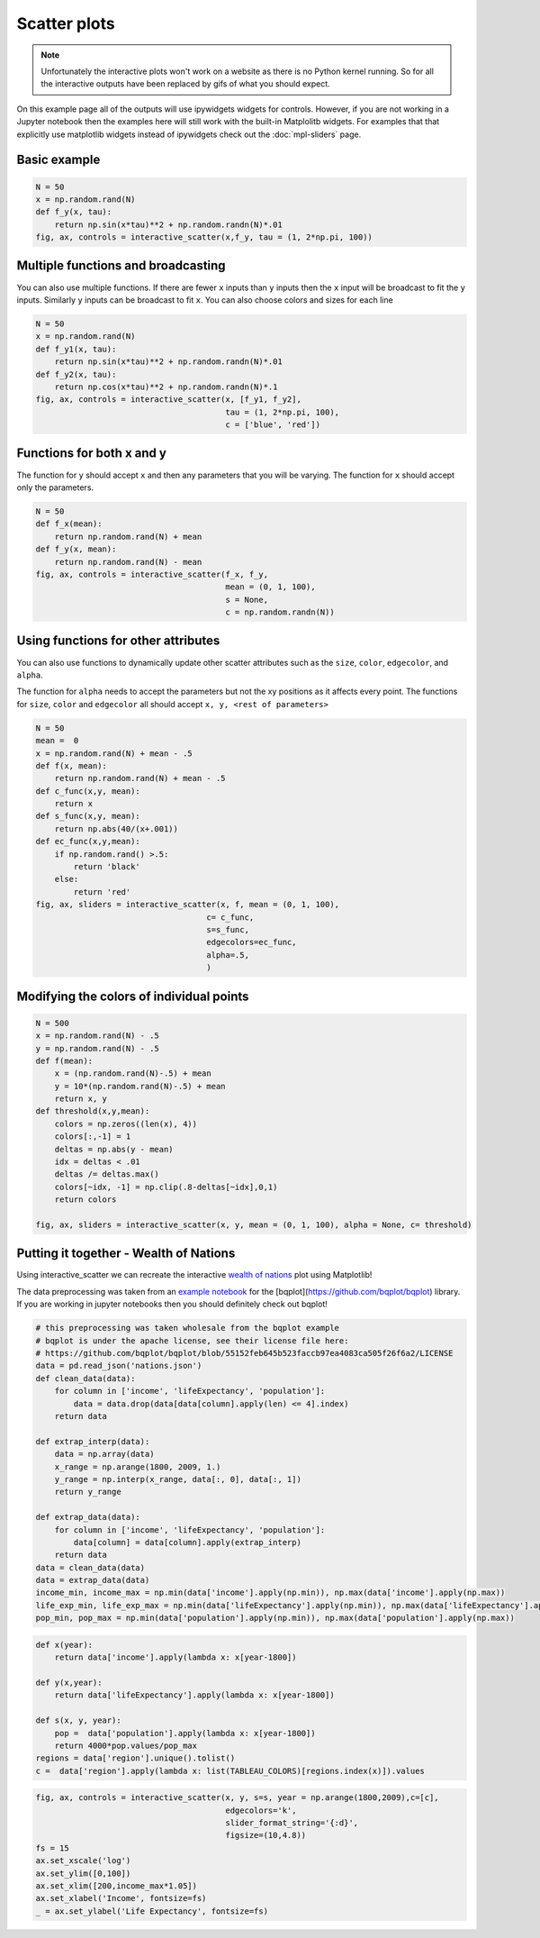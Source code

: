 =============
Scatter plots
=============

.. note::
    Unfortunately the interactive plots won't work on a website as there is no Python kernel
    running. So for all the interactive outputs have been replaced by gifs of what you should expect.

On this example page all of the outputs will use ipywidgets widgets for controls. However, if you are
not working in a Jupyter notebook then the examples here will still work with the built-in Matplolitb widgets.
For examples that that explicitly use matplotlib widgets instead of ipywidgets check out the :doc:`mpl-sliders` page.


.. jupyter-execute::

    # only run these lines if you are using a jupyter notebook or jupyter lab
    %matplotlib ipympl
    import ipywidgets as widgets

    # rest of imports
    import matplotlib.pyplot as plt
    import numpy as np
    from mpl_interactions import interactive_scatter

Basic example
-------------

.. code-block:: python

    N = 50
    x = np.random.rand(N)
    def f_y(x, tau):
        return np.sin(x*tau)**2 + np.random.randn(N)*.01
    fig, ax, controls = interactive_scatter(x,f_y, tau = (1, 2*np.pi, 100)) 

.. image:: ../images/scatter1.png

Multiple functions and broadcasting
-----------------------------------

You can also use multiple functions. If there are fewer ``x`` inputs than ``y`` inputs then the ``x`` input will be broadcast
to fit the ``y`` inputs. Similarly ``y`` inputs can be broadcast to fit ``x``. You can also choose colors and sizes for each line
    
.. code-block:: python

    N = 50
    x = np.random.rand(N)
    def f_y1(x, tau):
        return np.sin(x*tau)**2 + np.random.randn(N)*.01
    def f_y2(x, tau):
        return np.cos(x*tau)**2 + np.random.randn(N)*.1
    fig, ax, controls = interactive_scatter(x, [f_y1, f_y2],
                                            tau = (1, 2*np.pi, 100),
                                            c = ['blue', 'red'])  

.. image:: ../images/scatter2.png

Functions for both x and y
--------------------------

The function for ``y`` should accept ``x`` and then any parameters that you
will be varying. The function for ``x`` should accept only the parameters.

.. code-block:: python

    N = 50
    def f_x(mean):
        return np.random.rand(N) + mean
    def f_y(x, mean):
        return np.random.rand(N) - mean
    fig, ax, controls = interactive_scatter(f_x, f_y,
                                            mean = (0, 1, 100),
                                            s = None,
                                            c = np.random.randn(N))

.. image:: ../images/scatter3.png

Using functions for other attributes
------------------------------------

You can also use functions to dynamically update other scatter attributes such as the ``size``, ``color``, ``edgecolor``, and ``alpha``.

The function for ``alpha`` needs to accept the parameters but not the xy positions as it affects every point.
The functions for ``size``, ``color`` and ``edgecolor`` all should accept ``x, y, <rest of parameters>``


.. code-block:: python

    N = 50
    mean =  0
    x = np.random.rand(N) + mean - .5
    def f(x, mean):
        return np.random.rand(N) + mean - .5
    def c_func(x,y, mean):
        return x
    def s_func(x,y, mean):
        return np.abs(40/(x+.001))
    def ec_func(x,y,mean):
        if np.random.rand() >.5:
            return 'black'
        else:
            return 'red'
    fig, ax, sliders = interactive_scatter(x, f, mean = (0, 1, 100),
                                        c= c_func,
                                        s=s_func,
                                        edgecolors=ec_func,
                                        alpha=.5,
                                        )

.. image:: ../images/scatter4.png


Modifying the colors of individual points
-----------------------------------------

.. code-block:: python

    N = 500
    x = np.random.rand(N) - .5
    y = np.random.rand(N) - .5
    def f(mean):
        x = (np.random.rand(N)-.5) + mean
        y = 10*(np.random.rand(N)-.5) + mean
        return x, y  
    def threshold(x,y,mean):
        colors = np.zeros((len(x), 4))
        colors[:,-1] = 1
        deltas = np.abs(y - mean)
        idx = deltas < .01
        deltas /= deltas.max()
        colors[~idx, -1] = np.clip(.8-deltas[~idx],0,1)
        return colors

    fig, ax, sliders = interactive_scatter(x, y, mean = (0, 1, 100), alpha = None, c= threshold)

.. image:: ../images/scatter5.png

Putting it together - Wealth of Nations
---------------------------------------
Using interactive_scatter we can recreate the interactive
`wealth of nations <https://observablehq.com/@mbostock/the-wealth-health-of-nations>`_ plot using Matplotlib!


The data preprocessing was taken from an
`example notebook <https://github.com/bqplot/bqplot/blob/55152feb645b523faccb97ea4083ca505f26f6a2/examples/Applications/Wealth%20Of%20Nations/Bubble%20Chart.ipynb>`_
for the [bqplot](https://github.com/bqplot/bqplot) library. If you are working in jupyter notebooks then you should definitely check out bqplot!



.. code-block:: python

    # this preprocessing was taken wholesale from the bqplot example 
    # bqplot is under the apache license, see their license file here:
    # https://github.com/bqplot/bqplot/blob/55152feb645b523faccb97ea4083ca505f26f6a2/LICENSE
    data = pd.read_json('nations.json')
    def clean_data(data):
        for column in ['income', 'lifeExpectancy', 'population']:
            data = data.drop(data[data[column].apply(len) <= 4].index)
        return data

    def extrap_interp(data):
        data = np.array(data)
        x_range = np.arange(1800, 2009, 1.)
        y_range = np.interp(x_range, data[:, 0], data[:, 1])
        return y_range

    def extrap_data(data):
        for column in ['income', 'lifeExpectancy', 'population']:
            data[column] = data[column].apply(extrap_interp)
        return data
    data = clean_data(data)
    data = extrap_data(data)
    income_min, income_max = np.min(data['income'].apply(np.min)), np.max(data['income'].apply(np.max))
    life_exp_min, life_exp_max = np.min(data['lifeExpectancy'].apply(np.min)), np.max(data['lifeExpectancy'].apply(np.max))
    pop_min, pop_max = np.min(data['population'].apply(np.min)), np.max(data['population'].apply(np.max))

.. code-block:: python

    def x(year):
        return data['income'].apply(lambda x: x[year-1800])

    def y(x,year):
        return data['lifeExpectancy'].apply(lambda x: x[year-1800])

    def s(x, y, year):
        pop =  data['population'].apply(lambda x: x[year-1800])
        return 4000*pop.values/pop_max
    regions = data['region'].unique().tolist()
    c =  data['region'].apply(lambda x: list(TABLEAU_COLORS)[regions.index(x)]).values

.. code-block:: python

    fig, ax, controls = interactive_scatter(x, y, s=s, year = np.arange(1800,2009),c=[c],
                                            edgecolors='k',
                                            slider_format_string='{:d}',
                                            figsize=(10,4.8))
    fs = 15
    ax.set_xscale('log')
    ax.set_ylim([0,100])
    ax.set_xlim([200,income_max*1.05])
    ax.set_xlabel('Income', fontsize=fs)
    _ = ax.set_ylabel('Life Expectancy', fontsize=fs)

.. image:: ../images/scatter6.png
